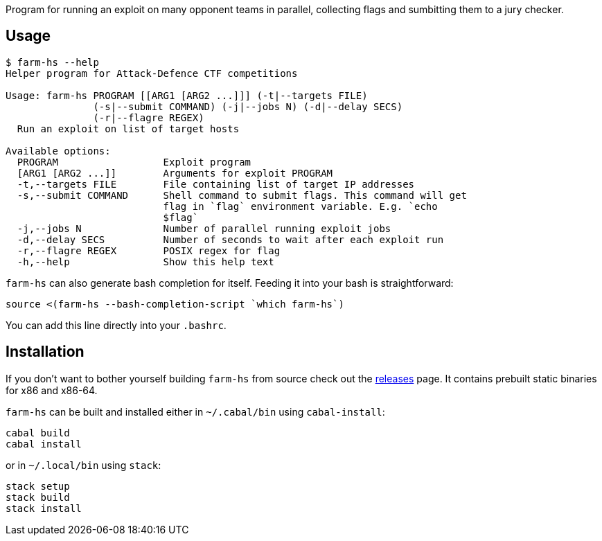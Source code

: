 Program for running an exploit on many opponent teams in parallel, collecting
flags and sumbitting them to a jury checker.

== Usage

----
$ farm-hs --help
Helper program for Attack-Defence CTF competitions

Usage: farm-hs PROGRAM [[ARG1 [ARG2 ...]]] (-t|--targets FILE)
               (-s|--submit COMMAND) (-j|--jobs N) (-d|--delay SECS)
               (-r|--flagre REGEX)
  Run an exploit on list of target hosts

Available options:
  PROGRAM                  Exploit program
  [ARG1 [ARG2 ...]]        Arguments for exploit PROGRAM
  -t,--targets FILE        File containing list of target IP addresses
  -s,--submit COMMAND      Shell command to submit flags. This command will get
                           flag in `flag` environment variable. E.g. `echo
                           $flag`
  -j,--jobs N              Number of parallel running exploit jobs
  -d,--delay SECS          Number of seconds to wait after each exploit run
  -r,--flagre REGEX        POSIX regex for flag
  -h,--help                Show this help text
----

`farm-hs` can also generate bash completion for itself. Feeding it into your bash
is straightforward:

[source,bash]
----
source <(farm-hs --bash-completion-script `which farm-hs`)
----

You can add this line directly into your `.bashrc`.
               
== Installation

If you don't want to bother yourself building `farm-hs` from source check out
the https://github.com/gnull/farm.hs/releases[releases] page. It contains
prebuilt static binaries for x86 and x86-64.

`farm-hs` can be built and installed either in `~/.cabal/bin` using
`cabal-install`:

----
cabal build
cabal install
----

or in `~/.local/bin` using `stack`:

----
stack setup
stack build
stack install
----
